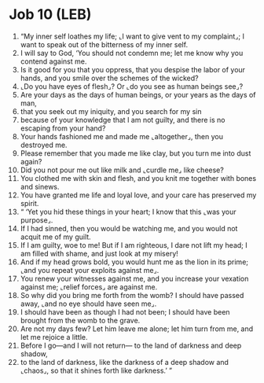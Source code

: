 * Job 10 (LEB)
:PROPERTIES:
:ID: LEB/18-JOB10
:END:

1. “My inner self loathes my life; ⌞I want to give vent to my complaint⌟; I want to speak out of the bitterness of my inner self.
2. I will say to God, ‘You should not condemn me; let me know why you contend against me.
3. Is it good for you that you oppress, that you despise the labor of your hands, and you smile over the schemes of the wicked?
4. ⌞Do you have eyes of flesh⌟? Or ⌞do you see as human beings see⌟?
5. Are your days as the days of human beings, or your years as the days of man,
6. that you seek out my iniquity, and you search for my sin
7. because of your knowledge that I am not guilty, and there is no escaping from your hand?
8. Your hands fashioned me and made me ⌞altogether⌟, then you destroyed me.
9. Please remember that you made me like clay, but you turn me into dust again?
10. Did you not pour me out like milk and ⌞curdle me⌟ like cheese?
11. You clothed me with skin and flesh, and you knit me together with bones and sinews.
12. You have granted me life and loyal love, and your care has preserved my spirit.
13. “ ‘Yet you hid these things in your heart; I know that this ⌞was your purpose⌟.
14. If I had sinned, then you would be watching me, and you would not acquit me of my guilt.
15. If I am guilty, woe to me! But if I am righteous, I dare not lift my head; I am filled with shame, and just look at my misery!
16. And if my head grows bold, you would hunt me as the lion in its prime; ⌞and you repeat your exploits against me⌟.
17. You renew your witnesses against me, and you increase your vexation against me; ⌞relief forces⌟ are against me.
18. So why did you bring me forth from the womb? I should have passed away, ⌞and no eye should have seen me⌟.
19. I should have been as though I had not been; I should have been brought from the womb to the grave.
20. Are not my days few? Let him leave me alone; let him turn from me, and let me rejoice a little.
21. Before I go—and I will not return— to the land of darkness and deep shadow,
22. to the land of darkness, like the darkness of a deep shadow and ⌞chaos⌟, so that it shines forth like darkness.’ ”
